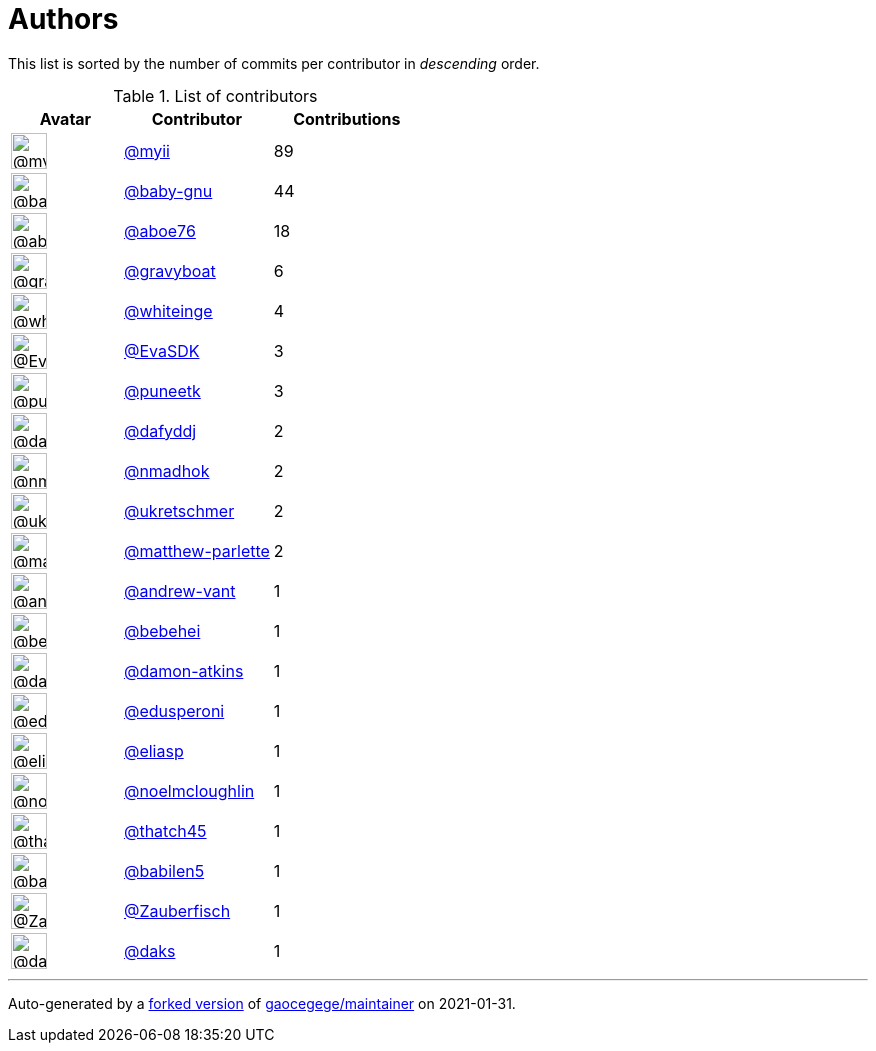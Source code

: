 = Authors

This list is sorted by the number of commits per contributor in
_descending_ order.

.List of contributors
[format="psv", separator="|", options="header", cols="^.<30a,<.<40a,^.<40d", width="100"]
|===
^.^|Avatar
<.^|Contributor
^.^|Contributions

|image::https://avatars.githubusercontent.com/u/10231489?v=4[@myii,36,36]
|https://github.com/myii[@myii^]
|89 

|image::https://avatars.githubusercontent.com/u/1233212?v=4[@baby-gnu,36,36]
|https://github.com/baby-gnu[@baby-gnu^]
|44

|image::https://avatars.githubusercontent.com/u/1800660?v=4[@aboe76,36,36]
|https://github.com/aboe76[@aboe76^]
|18 

|image::https://avatars.githubusercontent.com/u/1396878?v=4[@gravyboat,36,36]
|https://github.com/gravyboat[@gravyboat^]
|6

|image::https://avatars.githubusercontent.com/u/91293?v=4[@whiteinge,36,36]
|https://github.com/whiteinge[@whiteinge^]
|4

|image::https://avatars.githubusercontent.com/u/745513?v=4[@EvaSDK,36,36]
|https://github.com/EvaSDK[@EvaSDK^]
|3 

|image::https://avatars.githubusercontent.com/u/528061?v=4[@puneetk,36,36]
|https://github.com/puneetk[@puneetk^]
|3 

|image::https://avatars.githubusercontent.com/u/4195158?v=4[@dafyddj,36,36]
|https://github.com/dafyddj[@dafyddj^]
|2 

|image::https://avatars.githubusercontent.com/u/3374962?v=4[@nmadhok,36,36]
|https://github.com/nmadhok[@nmadhok^]
|2 

|image::https://avatars.githubusercontent.com/u/6639666?v=4[@ukretschmer,36,36]
|https://github.com/ukretschmer[@ukretschmer^]
|2

|image::https://avatars.githubusercontent.com/u/2061751?v=4[@matthew-parlette,36,36]
|https://github.com/matthew-parlette[@matthew-parlette^]
|2

|image::https://avatars.githubusercontent.com/u/7460036?v=4[@andrew-vant,36,36]
|https://github.com/andrew-vant[@andrew-vant^]
|1

|image::https://avatars.githubusercontent.com/u/2073458?v=4[@bebehei,36,36]
|https://github.com/bebehei[@bebehei^]
|1 

|image::https://avatars.githubusercontent.com/u/9368124?v=4[@damon-atkins,36,36]
|https://github.com/damon-atkins[@damon-atkins^]
|1

|image::https://avatars.githubusercontent.com/u/4061767?v=4[@edusperoni,36,36]
|https://github.com/edusperoni[@edusperoni^]
|1

|image::https://avatars.githubusercontent.com/u/48491?v=4[@eliasp,36,36]
|https://github.com/eliasp[@eliasp^]
|1 

|image::https://avatars.githubusercontent.com/u/13322818?v=4[@noelmcloughlin,36,36]
|https://github.com/noelmcloughlin[@noelmcloughlin^]
|1

|image::https://avatars.githubusercontent.com/u/507599?v=4[@thatch45,36,36]
|https://github.com/thatch45[@thatch45^]
|1 

|image::https://avatars.githubusercontent.com/u/117961?v=4[@babilen5,36,36]
|https://github.com/babilen5[@babilen5^]
|1 

|image::https://avatars.githubusercontent.com/u/186158?v=4[@Zauberfisch,36,36]
|https://github.com/Zauberfisch[@Zauberfisch^]
|1

|image::https://avatars.githubusercontent.com/u/52996?v=4[@daks,36,36]
|https://github.com/daks[@daks^]
|1
|===

'''''

Auto-generated by a https://github.com/myii/maintainer[forked version^]
of https://github.com/gaocegege/maintainer[gaocegege/maintainer^] on
2021-01-31.
